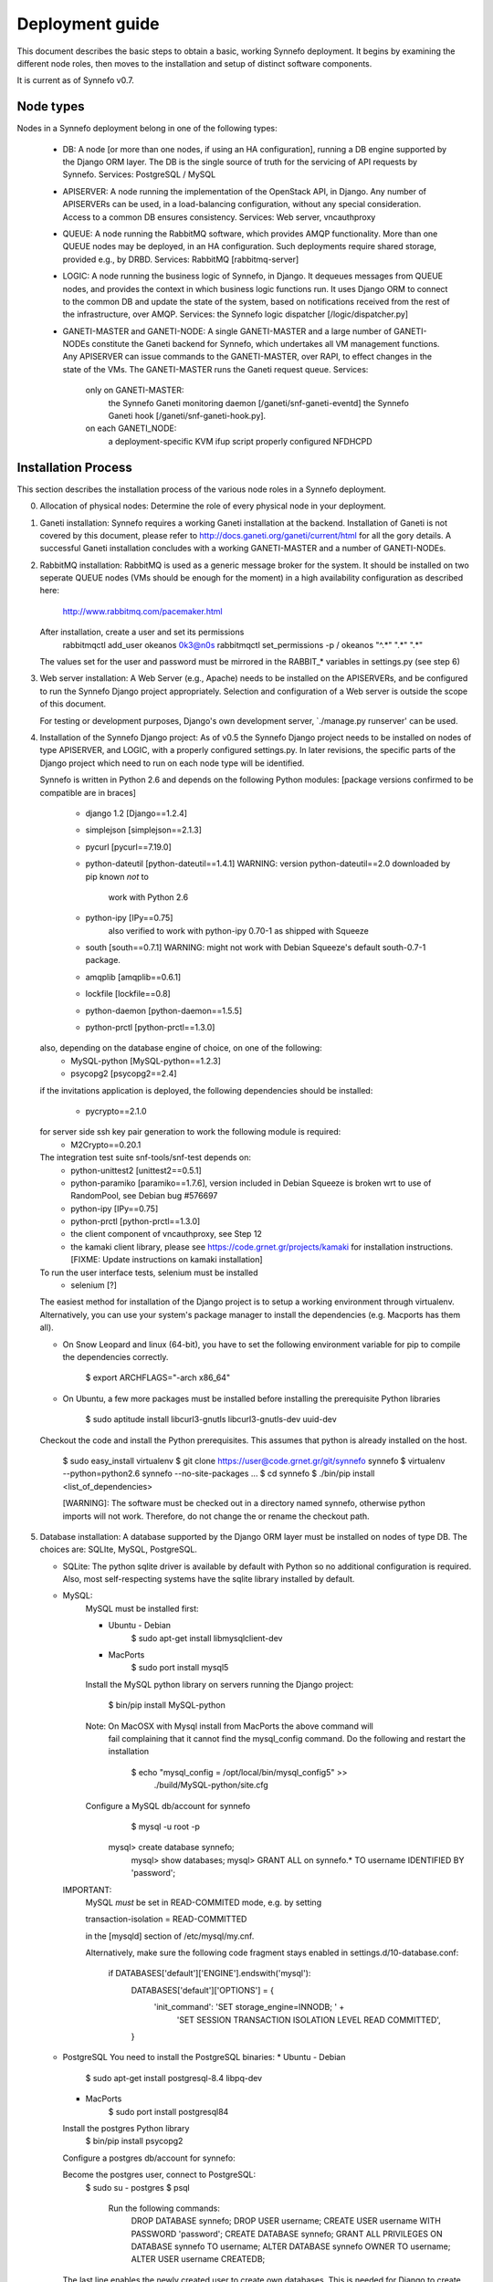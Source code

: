 Deployment guide
================

This document describes the basic steps to obtain a basic, working Synnefo
deployment. It begins by examining the different node roles, then moves to the
installation and setup of distinct software components.

It is current as of Synnefo v0.7.


Node types
-----------

Nodes in a Synnefo deployment belong in one of the following types:

 * DB:
   A node [or more than one nodes, if using an HA configuration], running a DB
   engine supported by the Django ORM layer. The DB is the single source of
   truth for the servicing of API requests by Synnefo.
   Services: PostgreSQL / MySQL

 * APISERVER:
   A node running the implementation of the OpenStack API, in Django. Any number
   of APISERVERs can be used, in a load-balancing configuration, without any
   special consideration. Access to a common DB ensures consistency.
   Services: Web server, vncauthproxy

 * QUEUE:
   A node running the RabbitMQ software, which provides AMQP functionality. More
   than one QUEUE nodes may be deployed, in an HA configuration. Such
   deployments require shared storage, provided e.g., by DRBD.
   Services: RabbitMQ [rabbitmq-server]

 * LOGIC:
   A node running the business logic of Synnefo, in Django. It dequeues
   messages from QUEUE nodes, and provides the context in which business logic
   functions run. It uses Django ORM to connect to the common DB and update the
   state of the system, based on notifications received from the rest of the
   infrastructure, over AMQP.
   Services: the Synnefo logic dispatcher [/logic/dispatcher.py]

 * GANETI-MASTER and GANETI-NODE:
   A single GANETI-MASTER and a large number of GANETI-NODEs constitute the
   Ganeti backend for Synnefo, which undertakes all VM management functions.
   Any APISERVER can issue commands to the GANETI-MASTER, over RAPI, to effect
   changes in the state of the VMs. The GANETI-MASTER runs the Ganeti request
   queue.
   Services:
     only on GANETI-MASTER:
       the Synnefo Ganeti monitoring daemon [/ganeti/snf-ganeti-eventd]
       the Synnefo Ganeti hook [/ganeti/snf-ganeti-hook.py].
     on each GANETI_NODE:
       a deployment-specific KVM ifup script
       properly configured NFDHCPD


Installation Process
---------------------

This section describes the installation process of the various node roles in a
Synnefo deployment.


0. Allocation of physical nodes:
   Determine the role of every physical node in your deployment.


1. Ganeti installation:
   Synnefo requires a working Ganeti installation at the backend. Installation
   of Ganeti is not covered by this document, please refer to
   http://docs.ganeti.org/ganeti/current/html for all the gory details. A
   successful Ganeti installation concludes with a working GANETI-MASTER and a
   number of GANETI-NODEs.


2. RabbitMQ installation:
   RabbitMQ is used as a generic message broker for the system. It should be
   installed on two seperate QUEUE nodes (VMs should be enough for the moment)
   in a high availability configuration as described here:

     http://www.rabbitmq.com/pacemaker.html

   After installation, create a user and set its permissions
     rabbitmqctl add_user okeanos 0k3@n0s
     rabbitmqctl set_permissions -p / okeanos  "^.*" ".*" ".*"

   The values set for the user and password must be mirrored in the
   RABBIT_* variables in settings.py (see step 6)


3. Web server installation:
   A Web Server (e.g., Apache) needs to be installed on the APISERVERs,
   and be configured to run the Synnefo Django project appropriately. Selection
   and configuration of a Web server is outside the scope of this document.

   For testing or development purposes, Django's own development server,
   `./manage.py runserver' can be used.


4. Installation of the Synnefo Django project:
   As of v0.5 the Synnefo Django project needs to be installed on nodes
   of type APISERVER, and LOGIC, with a properly configured settings.py. In
   later revisions, the specific parts of the Django project which need to run
   on each node type will be identified.

   Synnefo is written in Python 2.6 and depends on the following Python modules:
   [package versions confirmed to be compatible are in braces]

    * django 1.2 [Django==1.2.4]
    * simplejson [simplejson==2.1.3]
    * pycurl [pycurl==7.19.0]
    * python-dateutil  [python-dateutil==1.4.1]
      WARNING: version python-dateutil==2.0 downloaded by pip known *not* to
               work with Python 2.6
    * python-ipy [IPy==0.75]
        also verified to work with python-ipy 0.70-1 as shipped with Squeeze
    * south [south==0.7.1]
      WARNING: might not work with Debian Squeeze's default south-0.7-1 package.
    * amqplib [amqplib==0.6.1]
    * lockfile [lockfile==0.8]
    * python-daemon [python-daemon==1.5.5]
    * python-prctl [python-prctl==1.3.0]

   also, depending on the database engine of choice, on one of the following:
    * MySQL-python [MySQL-python==1.2.3]
    * psycopg2 [psycopg2==2.4]

   if the invitations application is deployed, the following dependencies should
   be installed:
    * pycrypto==2.1.0

   for server side ssh key pair generation to work the following module is required:
    * M2Crypto==0.20.1

   The integration test suite snf-tools/snf-test depends on:
    * python-unittest2 [unittest2==0.5.1]
    * python-paramiko  [paramiko==1.7.6], version included in Debian Squeeze
      is broken wrt to use of RandomPool, see Debian bug #576697
    * python-ipy [IPy==0.75]
    * python-prctl [python-prctl==1.3.0]
    * the client component of vncauthproxy, see Step 12
    * the kamaki client library, please see
      https://code.grnet.gr/projects/kamaki for installation instructions.
      [FIXME: Update instructions on kamaki installation]

   To run the user interface tests, selenium must be installed
    * selenium [?]

   The easiest method for installation of the Django project is to setup a
   working environment through virtualenv. Alternatively, you can use your
   system's package manager to install the dependencies (e.g. Macports has them
   all).

   * On Snow Leopard and linux (64-bit), you have to set the following
     environment variable for pip to compile the dependencies correctly.

  	   $ export ARCHFLAGS="-arch x86_64"

   * On Ubuntu, a few more packages must be installed before installing the
     prerequisite Python libraries

	   $ sudo aptitude install libcurl3-gnutls libcurl3-gnutls-dev uuid-dev

   Checkout the code and install the Python prerequisites. This assumes that
   python is already installed on the host.

    $ sudo easy_install virtualenv
    $ git clone https://user@code.grnet.gr/git/synnefo synnefo
    $ virtualenv --python=python2.6 synnefo --no-site-packages
    ...
    $ cd synnefo
    $ ./bin/pip install <list_of_dependencies>

    [WARNING]: The software must be checked out in a directory named synnefo,
    otherwise python imports will not work. Therefore, do not change the
    or rename the checkout path.


5. Database installation:
   A database supported by the Django ORM layer must be installed on nodes
   of type DB. The choices are: SQLIte, MySQL, PostgreSQL.

   * SQLite:
     The python sqlite driver is available by default with Python so no
     additional configuration is required. Also, most self-respecting systems
     have the sqlite library installed by default.

   * MySQL:
      MySQL must be installed first:

      * Ubuntu - Debian
	      $ sudo apt-get install libmysqlclient-dev

      * MacPorts
	      $ sudo port install mysql5

      Install the MySQL python library on servers running the Django project:

	    $ bin/pip install MySQL-python

      Note: On MacOSX with Mysql install from MacPorts the above command will
            fail complaining that it cannot find the mysql_config command. Do
            the following and restart the installation
	        $ echo "mysql_config = /opt/local/bin/mysql_config5" >> \
                                         ./build/MySQL-python/site.cfg

      Configure a MySQL db/account for synnefo
	    $ mysql -u root -p

    	mysql> create database synnefo;
	    mysql> show databases;
	    mysql> GRANT ALL on synnefo.* TO username IDENTIFIED BY 'password';

     IMPORTANT:
        MySQL *must* be set in READ-COMMITED mode, e.g. by setting

        transaction-isolation = READ-COMMITTED

        in the [mysqld] section of /etc/mysql/my.cnf.

        Alternatively, make sure the following code fragment stays enabled
        in settings.d/10-database.conf:

            if DATABASES['default']['ENGINE'].endswith('mysql'):
                DATABASES['default']['OPTIONS'] = {
                        'init_command': 'SET storage_engine=INNODB; ' +
                            'SET SESSION TRANSACTION ISOLATION LEVEL READ COMMITTED',
                }
          
   * PostgreSQL
     You need to install the PostgreSQL binaries:
     * Ubuntu - Debian
	     $ sudo apt-get install postgresql-8.4 libpq-dev

     * MacPorts
	     $ sudo port install postgresql84

     Install the postgres Python library
	    $ bin/pip install psycopg2

     Configure a postgres db/account for synnefo:

     Become the postgres user, connect to PostgreSQL:
       $ sudo su - postgres
       $ psql
	
	 Run the following commands:
	   DROP DATABASE synnefo;
	   DROP USER username;
	   CREATE USER username WITH PASSWORD 'password';
	   CREATE DATABASE synnefo;
	   GRANT ALL PRIVILEGES ON DATABASE synnefo TO username;
	   ALTER DATABASE synnefo OWNER TO username;
	   ALTER USER username CREATEDB;

     The last line enables the newly created user to create own databases. This
     is needed for Django to create and drop the test_synnefo database for unit
     testing.


6. Setting up the Django project:
   The settings.py file for Django may be derived by concatenating the
   settings.py.dist file contained in the Synnefo distribution with a file
   containing custom modifications, which shall override all settings deviating
   from the supplied settings.py.dist. This is recommended to minimize the load
   of reconstructing settings.py from scratch, since each release currently
   brings heavy changes to settings.py.dist.

   Add the following to your custom settings.py, depending on your choice
   of DB:
   * SQLite

	 PROJECT_PATH = os.path.dirname(os.path.abspath(__file__)) + '/'

	 DATABASES = {
	     'default': {
		     'ENGINE': 'django.db.backends.sqlite3',
		     'NAME': PROJECT_PATH + 'synnefo.db' # WARN: This must be an absolute path
	     }
	 }

   * MySQL

 	 DATABASES = {
	     'default': {
             'ENGINE': 'django.db.backends.mysql',
             'NAME': 'synnefo',
             'USER': 'USERNAME',
             'PASSWORD': 'PASSWORD',
             'HOST': 'HOST',
             'PORT': 'PORT',
             'OPTIONS': {
                 'init_command': 'SET storage_engine=INNODB',
             }
	    }
	}

   * PostgreSQL

     DATABASES = {
	     'default': {
             'ENGINE': 'django.db.backends.postgresql_psycopg2',
             'NAME': 'DATABASE',
             'USER': 'USERNAME',
             'PASSWORD': 'PASSWORD',
             'HOST': 'HOST',
             'PORT': 'PORT',
	     }
     }

    Try it out. The following command will attempt to connect to the DB and
    print out DDL statements. It should not fail.

	$ ./bin/python manage.py sql db


7. Initialization of Synnefo DB:
   You need to initialize the Synnefo DB and load fixtures
   db/fixtures/{users,flavors,images}.json, which make the API usable by end
   users by defining a sample set of users, hardware configurations (flavors)
   and OS images.

   IMPORTANT: Be sure to modify db/fixtures/users.json and select
   a unique token for each of the initial and any other users defined in this
   file. DO NOT LEAVE THE SAMPLE AUTHENTICATION TOKENS enabled in deployed
   configurations.

     $ ./bin/python manage.py syncdb
     $ ./bin/python manage.py migrate
     $ ./bin/python manage.py loaddata db/fixtures/users.json
     $ ./bin/python manage.py loaddata db/fixtures/flavors.json
     $ ./bin/python manage.py loaddata db/fixtures/images.json


8. Finalization of settings.py:
   Set the BACKEND_PREFIX_ID variable to some unique prefix, e.g. your commit
   username in settings.py. Several functional conventions within the system
   require this variable to include a dash at its end (e.g. snf-)


9. Installation of the Ganeti monitoring daemon, /ganeti/snf-ganeti-eventd:
   The Ganeti monitoring daemon must run on GANETI-MASTER.

   The monitoring daemon is configured through /etc/synnefo/settings.conf.
   An example is provided under snf-ganeti-tools/.

   If run from the repository directory, make sure to have snf-ganeti-tools/
   in the PYTHONPATH.

   You may also build Debian packages directly from the repository:
   $ cd snf-ganeti-tools
   $ dpkg-buildpackage -b -uc -us
   # dpkg -i ../snf-ganeti-tools-*deb

   TBD: how to handle master migration.


10. Installation of the Synnefo dispatcher, /logic/dispatcher.py:
    The logic dispatcher is part of the Synnefo Django project and must run
    on LOGIC nodes.

    The dispatcher retrieves messages from the queue and calls the appropriate
    handler function as defined in the queue configuration in `setttings.py'.
    The default configuration should work directly without any modifications.

    For the time being The dispatcher must be run by hand:
      $ ./bin/python ./logic/dispatcher.py

    The dispatcher should run in at least 2 instances to ensure high
    (actually, increased) availability.


11. Installation of the Synnefo Ganeti hook:
    The generic Synnefo Ganeti hook wrapper resides in the snf-ganeti-tools/
    directory of the Synnefo repository.

    The hook needs to be enabled for phases post-{add,modify,reboot,start,stop}
    by *symlinking* in
    /etc/ganeti/hooks/instance-{add,modify,reboot,start,stop}-post.d on
    GANETI-MASTER, e.g.:

    root@ganeti-master:/etc/ganeti/hooks/instance-start-post.d# ls -l
    lrwxrwxrwx 1 root root 45 May   3 13:45 00-snf-ganeti-hook -> /home/devel/synnefo/snf-ganeti-hook/snf-ganeti-hook.py

    IMPORTANT: The link name may only contain "upper and lower case, digits,
    underscores and hyphens. In other words, the regexp ^[a-zA-Z0-9_-]+$."
    See:
    http://docs.ganeti.org/ganeti/master/html/hooks.html?highlight=hooks#naming

    If run from the repository directory, make sure to have snf-ganeti-tools/
    in the PYTHONPATH.

    Alternative, build Debian packages which take care of building, installing
    and activating the Ganeti hook automatically, see step. 9.


12. Installation of the VNC authentication proxy, vncauthproxy:
    To support OOB console access to the VMs over VNC, the vncauthproxy
    daemon must be running on every node of type APISERVER.

    Download and install vncauthproxy from its own repository,
    at https://code.grnet.gr/git/vncauthproxy (known good commit: tag v1.0).

    Download and install a specific repository commit:

    $ bin/pip install -e git+https://code.grnet.gr/git/vncauthproxy@INSERT_COMMIT_HERE#egg=vncauthproxy

    Create /var/log/vncauthproxy and set its permissions appropriately.

    Alternatively, you can build Debian packages. To do so,
    checkout the "debian" branch of the vncauthproxy repository
    (known good commit: tag debian/v1.0):

    $ git checkout debian

    Then build debian package, and install as root:

    $ dpkg-buildpackage -b -uc -us
    # dpkg -i ../vncauthproxy_1.0-1_all.deb

    --Failure to build the package on the Mac.

    libevent, a requirement for gevent which in turn is a requirement for
    vncauthproxy is not included in MacOSX by default and installing it with
    MacPorts does not lead to a version that can be found by the gevent
    build process. A quick workaround is to execute the following commands:

    cd $SYNNEFO
    sudo pip install -e git+https://code.grnet.gr/git/vncauthproxy@5a196d8481e171a#egg=vncauthproxy
    <the above fails>
    cd build/gevent
    sudo python setup.py -I/opt/local/include -L/opt/local/lib build
    cd $SYNNEFO
    sudo pip install -e git+https://code.grnet.gr/git/vncauthproxy@5a196d8481e171a#egg=vncauthproxy


13. Installation of the snf-image Ganeti OS provider for image deployment:
    For Synnefo to be able to launch VMs from specified Images, you need
    the snf-image OS Provider installed on *all* Ganeti nodes.

    Please see https://code.grnet.gr/projects/snf-image/wiki
    for installation instructions and documentation on the design
    and implementation of snf-image.

    Please see https://code.grnet.gr/projects/snf-image/files
    for the latest packages.

    Images should be stored under extdump format in a directory
    of your choice, configurable as IMAGE_DIR in /etc/default/snf-image.


14. Setup Synnefo-specific networking on the Ganeti backend:
    This part is deployment-specific and must be customized based on the
    specific needs of the system administrators.

    A reference installation will use a Synnefo-specific KVM ifup script,
    NFDHCPD and pre-provisioned Linux bridges to support public and private
    network functionality. For this:

    Grab NFDHCPD from its own repository (https://code.grnet.gr/git/nfdhcpd),
    install it, modify /etc/nfdhcpd/nfdhcpd.conf to reflect your network
    configuration.

    Install a custom KVM ifup script for use by Ganeti, as
    /etc/ganeti/kvm-vif-bridge, on GANETI-NODEs. A sample implementation is
    provided under /contrib/ganeti-hooks. Set NFDHCPD_STATE_DIR to point
    to NFDHCPD's state directory, usually /var/lib/nfdhcpd.


15. See section "Logging" in README.admin, and edit settings.d/00-logging.conf
    according to your OS and individual deployment characteristics.


16. Optionally, read the okeanos_site/README file to setup ~okeanos introductory 
    site (intro, video/info pages). Please see okeanos_site/90-okeanos.sample
    for a sample configuration file which overrides site-specific variables,
    to be placed under settings.d/, after customization.


17. (Hopefully) Done


